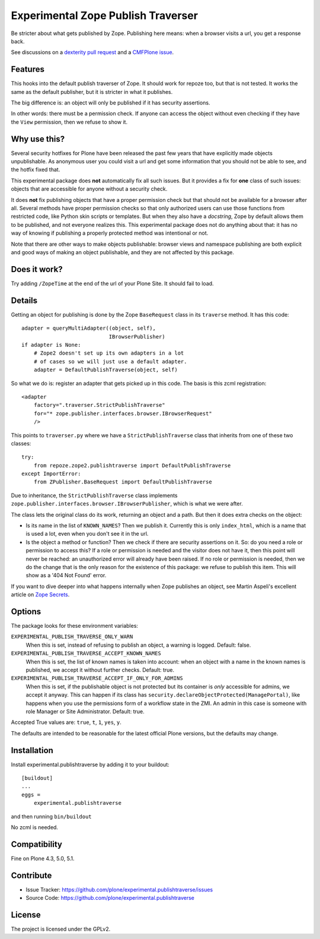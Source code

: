 .. This README is meant for consumption by humans and pypi. Pypi can render rst files so please do not use Sphinx features.
   If you want to learn more about writing documentation, please check out: http://docs.plone.org/about/documentation_styleguide.html
   This text does not appear on pypi or github. It is a comment.

===================================
Experimental Zope Publish Traverser
===================================

Be stricter about what gets published by Zope.
Publishing here means: when a browser visits a url, you get a response back.

See discussions on a `dexterity pull request <https://github.com/plone/plone.dexterity/pull/56>`_
and a `CMFPlone issue <https://github.com/plone/Products.CMFPlone/issues/1504#issuecomment-205277360>`_.

Features
--------

This hooks into the default publish traverser of Zope.
It should work for repoze too, but that is not tested.
It works the same as the default publisher, but it is stricter in what it publishes.

The big difference is: an object will only be published if it has security assertions.

In other words: there must be a permission check.
If anyone can access the object without even checking if they have the ``View`` permission, then we refuse to show it.


Why use this?
-------------

Several security hotfixes for Plone have been released the past few years that have explicitly made objects unpublishable.
As anonymous user you could visit a url and get some information that you should not be able to see, and the hotfix fixed that.

This experimental package does **not** automatically fix all such issues.
But it provides a fix for **one** class of such issues: objects that are accessible for anyone without a security check.

It does **not** fix publishing objects that have a proper permission check but that should not be available for a browser after all.
Several methods have proper permission checks so that only authorized users can use those functions from restricted code, like Python skin scripts or templates.
But when they also have a *docstring*, Zope by default allows them to be published, and not everyone realizes this.
This experimental package does not do anything about that: it has no way of knowing if publishing a properly protected method was intentional or not.

Note that there are other ways to make objects publishable: browser views and namespace publishing are both explicit and good ways of making an object publishable, and they are not affected by this package.


Does it work?
-------------

Try adding ``/ZopeTime`` at the end of the url of your Plone Site.
It should fail to load.


Details
-------

Getting an object for publishing is done by the Zope ``BaseRequest`` class in its ``traverse`` method.
It has this code::

   adapter = queryMultiAdapter((object, self),
                               IBrowserPublisher)
   if adapter is None:
       # Zope2 doesn't set up its own adapters in a lot
       # of cases so we will just use a default adapter.
       adapter = DefaultPublishTraverse(object, self)

So what we do is: register an adapter that gets picked up in this code.
The basis is this zcml registration::

    <adapter
        factory=".traverser.StrictPublishTraverse"
        for="* zope.publisher.interfaces.browser.IBrowserRequest"
        />

This points to ``traverser.py`` where we have a ``StrictPublishTraverse`` class that inherits from one of these two classes::

    try:
        from repoze.zope2.publishtraverse import DefaultPublishTraverse
    except ImportError:
        from ZPublisher.BaseRequest import DefaultPublishTraverse

Due to inheritance, the ``StrictPublishTraverse`` class implements ``zope.publisher.interfaces.browser.IBrowserPublisher``, which is what we were after.

The class lets the original class do its work, returning an object and a path.
But then it does extra checks on the object:

- Is its name in the list of ``KNOWN_NAMES``?
  Then we publish it.
  Currently this is only ``index_html``, which is a name that is used a lot, even when you don't see it in the url.

- Is the object a method or function?
  Then we check if there are security assertions on it.
  So: do you need a role or permission to access this?
  If a role or permission is needed and the visitor does not have it, then this point will never be reached: an unauthorized error will already have been raised.
  If no role or permission is needed, then we do the change that is the only reason for the existence of this package: we refuse to publish this item.
  This will show as a '404 Not Found' error.

If you want to dive deeper into what happens internally when Zope publishes an object, see Martin Aspeli's excellent article on `Zope Secrets <http://docs.zope.org/zope_secrets/>`_.


Options
-------

The package looks for these environment variables:

``EXPERIMENTAL_PUBLISH_TRAVERSE_ONLY_WARN``
    When this is set, instead of refusing to publish an object, a warning is logged.
    Default: false.

``EXPERIMENTAL_PUBLISH_TRAVERSE_ACCEPT_KNOWN_NAMES``
    When this is set, the list of known names is taken into account:
    when an object with a name in the known names is published, we accept it without further checks.
    Default: true.

``EXPERIMENTAL_PUBLISH_TRAVERSE_ACCEPT_IF_ONLY_FOR_ADMINS``
    When this is set, if the publishable object is not protected but its container is *only* accessible for admins, we accept it anyway.
    This can happen if its class has ``security.declareObjectProtected(ManagePortal)``,
    like happens when you use the permissions form of a workflow state in the ZMI.
    An admin in this case is someone with role Manager or Site Administrator.
    Default: true.

Accepted True values are: ``true``, ``t``, ``1``, ``yes``, ``y``.

The defaults are intended to be reasonable for the latest official Plone versions, but the defaults may change.


Installation
------------

Install experimental.publishtraverse by adding it to your buildout::

    [buildout]
    ...
    eggs =
        experimental.publishtraverse

and then running ``bin/buildout``

No zcml is needed.


Compatibility
-------------

Fine on Plone 4.3, 5.0, 5.1.


Contribute
----------

- Issue Tracker: https://github.com/plone/experimental.publishtraverse/issues
- Source Code: https://github.com/plone/experimental.publishtraverse


License
-------

The project is licensed under the GPLv2.
